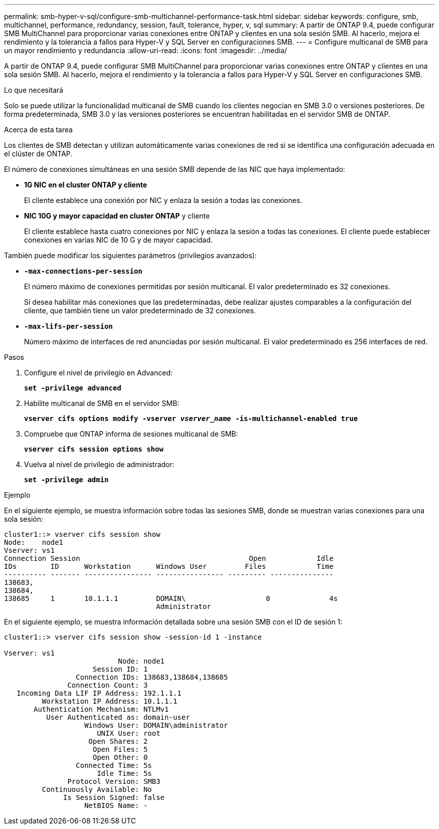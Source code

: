 ---
permalink: smb-hyper-v-sql/configure-smb-multichannel-performance-task.html 
sidebar: sidebar 
keywords: configure, smb, multichannel, performance, redundancy, session, fault, tolerance, hyper, v, sql 
summary: A partir de ONTAP 9.4, puede configurar SMB MultiChannel para proporcionar varias conexiones entre ONTAP y clientes en una sola sesión SMB. Al hacerlo, mejora el rendimiento y la tolerancia a fallos para Hyper-V y SQL Server en configuraciones SMB. 
---
= Configure multicanal de SMB para un mayor rendimiento y redundancia
:allow-uri-read: 
:icons: font
:imagesdir: ../media/


[role="lead"]
A partir de ONTAP 9.4, puede configurar SMB MultiChannel para proporcionar varias conexiones entre ONTAP y clientes en una sola sesión SMB. Al hacerlo, mejora el rendimiento y la tolerancia a fallos para Hyper-V y SQL Server en configuraciones SMB.

.Lo que necesitará
Solo se puede utilizar la funcionalidad multicanal de SMB cuando los clientes negocian en SMB 3.0 o versiones posteriores. De forma predeterminada, SMB 3.0 y las versiones posteriores se encuentran habilitadas en el servidor SMB de ONTAP.

.Acerca de esta tarea
Los clientes de SMB detectan y utilizan automáticamente varias conexiones de red si se identifica una configuración adecuada en el clúster de ONTAP.

El número de conexiones simultáneas en una sesión SMB depende de las NIC que haya implementado:

* *1G NIC en el cluster ONTAP y cliente*
+
El cliente establece una conexión por NIC y enlaza la sesión a todas las conexiones.

* *NIC 10G y mayor capacidad en cluster ONTAP* y cliente
+
El cliente establece hasta cuatro conexiones por NIC y enlaza la sesión a todas las conexiones. El cliente puede establecer conexiones en varias NIC de 10 G y de mayor capacidad.



También puede modificar los siguientes parámetros (privilegios avanzados):

* *`-max-connections-per-session`*
+
El número máximo de conexiones permitidas por sesión multicanal. El valor predeterminado es 32 conexiones.

+
Si desea habilitar más conexiones que las predeterminadas, debe realizar ajustes comparables a la configuración del cliente, que también tiene un valor predeterminado de 32 conexiones.

* *`-max-lifs-per-session`*
+
Número máximo de interfaces de red anunciadas por sesión multicanal. El valor predeterminado es 256 interfaces de red.



.Pasos
. Configure el nivel de privilegio en Advanced:
+
`*set -privilege advanced*`

. Habilite multicanal de SMB en el servidor SMB:
+
`*vserver cifs options modify -vserver _vserver_name_ -is-multichannel-enabled true*`

. Compruebe que ONTAP informa de sesiones multicanal de SMB:
+
`*vserver cifs session options show*`

. Vuelva al nivel de privilegio de administrador:
+
`*set -privilege admin*`



.Ejemplo
En el siguiente ejemplo, se muestra información sobre todas las sesiones SMB, donde se muestran varias conexiones para una sola sesión:

[listing]
----
cluster1::> vserver cifs session show
Node:    node1
Vserver: vs1
Connection Session                                        Open            Idle
IDs        ID      Workstation      Windows User         Files            Time
---------- ------- ---------------- ---------------- --------- ---------------
138683,
138684,
138685     1       10.1.1.1         DOMAIN\                   0              4s
                                    Administrator
----
En el siguiente ejemplo, se muestra información detallada sobre una sesión SMB con el ID de sesión 1:

[listing]
----
cluster1::> vserver cifs session show -session-id 1 -instance

Vserver: vs1
                           Node: node1
                     Session ID: 1
                 Connection IDs: 138683,138684,138685
               Connection Count: 3
   Incoming Data LIF IP Address: 192.1.1.1
         Workstation IP Address: 10.1.1.1
       Authentication Mechanism: NTLMv1
          User Authenticated as: domain-user
                   Windows User: DOMAIN\administrator
                      UNIX User: root
                    Open Shares: 2
                     Open Files: 5
                     Open Other: 0
                 Connected Time: 5s
                      Idle Time: 5s
               Protocol Version: SMB3
         Continuously Available: No
              Is Session Signed: false
                   NetBIOS Name: -
----
